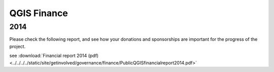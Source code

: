 
============
QGIS Finance
============

2014
----

Please check the following report, and see how your donations and sponsorships are important for the progress of the project.

see :download:`Financial report 2014 (pdf) <../../../../static/site/getinvolved/governance/finance/PublicQGISfinancialreport2014.pdf>`
